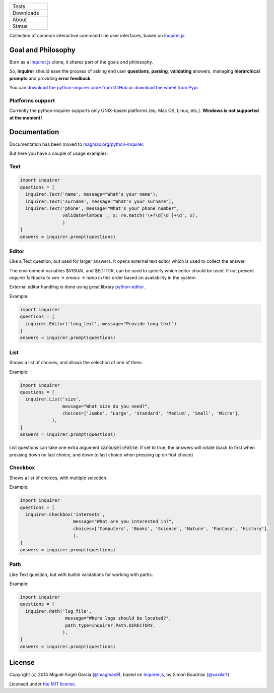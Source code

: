 ====================  =================================================================================
Tests                 |travis| |coveralls|
--------------------  ---------------------------------------------------------------------------------
Downloads             |pip dm| |pip dw| |pip dd|
--------------------  ---------------------------------------------------------------------------------
About                 |pip license| |pip wheel| |pip pyversions| |pip implem|
--------------------  ---------------------------------------------------------------------------------
Status                |version| |status|
====================  =================================================================================

Collection of common interactive command line user interfaces, based on `Inquirer.js`_.

Goal and Philosophy
===================

Born as a `Inquirer.js`_ clone, it shares part of the goals and philosophy.

So, **Inquirer** should ease the process of asking end user **questions**, **parsing**, **validating** answers, managing **hierarchical prompts** and providing **error feedback**.

You can `download the python-inquirer code from GitHub`_ or `download the wheel from Pypi`_.

Platforms support
------------------

Currently the python-inquirer supports only UNIX-based platforms (eq. Mac OS, Linux, etc.). **Windows is not supported at the moment!**

Documentation
=============

Documentation has been moved to `magmax.org/python-inquirer <https://magmax.org/python-inquirer/>`_.

But here you have a couple of usage examples:


Text
----

.. code:: python

  import inquirer
  questions = [
    inquirer.Text('name', message="What's your name"),
    inquirer.Text('surname', message="What's your surname"),
    inquirer.Text('phone', message="What's your phone number",
                  validate=lambda _, x: re.match('\+?\d[\d ]+\d', x),
                  )
  ]
  answers = inquirer.prompt(questions)

|inquirer text|


Editor
------

Like a Text question, but used for larger answers. It opens external text editor which is used to collect the answer.

The environment variables $VISUAL and $EDITOR, can be used to specify which editor should be used. If not present
inquirer fallbacks to `vim -> emacs -> nano` in this order based on availability in the system.

External editor handling is done using great library `python-editor <https://github.com/fmoo/python-editor>`_.

Example:

.. code:: python

  import inquirer
  questions = [
    inquirer.Editor('long_text', message="Provide long text")
  ]
  answers = inquirer.prompt(questions)


List
----

Shows a list of choices, and allows the selection of one of them.

Example:

.. code:: python


  import inquirer
  questions = [
    inquirer.List('size',
                  message="What size do you need?",
                  choices=['Jumbo', 'Large', 'Standard', 'Medium', 'Small', 'Micro'],
              ),
  ]
  answers = inquirer.prompt(questions)

List questions can take one extra argument :code:`carousel=False`. If set to true, the answers will rotate (back to first when pressing down on last choice, and down to last choice when pressing up on first choice)

|inquirer list|


Checkbox
--------

Shows a list of choices, with multiple selection.

Example:

.. code:: python


  import inquirer
  questions = [
    inquirer.Checkbox('interests',
                      message="What are you interested in?",
                      choices=['Computers', 'Books', 'Science', 'Nature', 'Fantasy', 'History'],
                      ),
  ]
  answers = inquirer.prompt(questions)

|inquirer checkbox|

Path
--------

Like Text question, but with builtin validations for working with paths.

Example:

.. code:: python


  import inquirer
  questions = [
    inquirer.Path('log_file',
                   message="Where logs should be located?",
                   path_type=inquirer.Path.DIRECTORY,
                  ),
  ]
  answers = inquirer.prompt(questions)

License
=======

Copyright (c) 2014 Miguel Ángel García (`@magmax9`_), based on `Inquirer.js`_, by Simon Boudrias (`@vaxilart`_)

Licensed under `the MIT license`_.


.. |travis| image:: https://travis-ci.org/magmax/python-inquirer.png
  :target: `Travis`_
  :alt: Travis results

.. |coveralls| image:: https://coveralls.io/repos/magmax/python-inquirer/badge.png
  :target: `Coveralls`_
  :alt: Coveralls results_

.. |pip version| image:: https://img.shields.io/pypi/v/inquirer.svg
    :target: https://pypi.python.org/pypi/inquirer
    :alt: Latest PyPI version

.. |pip dm| image:: https://img.shields.io/pypi/dm/inquirer.svg
    :target: https://pypi.python.org/pypi/inquirer
    :alt: Last month downloads from pypi

.. |pip dw| image:: https://img.shields.io/pypi/dw/inquirer.svg
    :target: https://pypi.python.org/pypi/inquirer
    :alt: Last week downloads from pypi

.. |pip dd| image:: https://img.shields.io/pypi/dd/inquirer.svg
    :target: https://pypi.python.org/pypi/inquirer
    :alt: Yesterday downloads from pypi

.. |pip license| image:: https://img.shields.io/pypi/l/inquirer.svg
    :target: https://pypi.python.org/pypi/inquirer
    :alt: License

.. |pip wheel| image:: https://img.shields.io/pypi/wheel/inquirer.svg
    :target: https://pypi.python.org/pypi/inquirer
    :alt: Wheel

.. |pip pyversions| image::  	https://img.shields.io/pypi/pyversions/inquirer.svg
    :target: https://pypi.python.org/pypi/inquirer
    :alt: Python versions

.. |pip implem| image::  	https://img.shields.io/pypi/implementation/inquirer.svg
    :target: https://pypi.python.org/pypi/inquirer
    :alt: Python interpreters

.. |status| image::	https://img.shields.io/pypi/status/inquirer.svg
    :target: https://pypi.python.org/pypi/inquirer
    :alt: Status

.. |version| image:: https://img.shields.io/pypi/v/inquirer.svg
    :target: https://pypi.python.org/pypi/inquirer
    :alt: Status



.. |inquirer text| image:: http://magmax.org/python-inquirer/_images/inquirer_text.png
  :alt: Example of Text Question

.. |inquirer list| image:: http://magmax.org/python-inquirer/_images/inquirer_list.png
  :alt: Example of List Question

.. |inquirer checkbox| image:: http://magmax.org/python-inquirer/_images/inquirer_checkbox.png
  :alt: Example of Checkbox Question

.. _Inquirer.js: https://github.com/SBoudrias/Inquirer.js
.. _Travis: https://travis-ci.org/magmax/python-inquirer
.. _Coveralls: https://coveralls.io/r/magmax/python-inquirer
.. _examples/: https://github.com/magmax/python-inquirer/tree/master/examples
.. _`download the python-inquirer code from GitHub`: https://github.com/magmax/python-inquirer
.. _`download the wheel from Pypi`: https://pypi.python.org/pypi/inquirer

.. _@vaxilart: https://twitter.com/vaxilart
.. _@magmax9: https://twitter.com/magmax9

.. _the MIT license: http://opensource.org/licenses/MIT

.. _changes.rst: https://github.com/magmax/python-inquirer/blob/master/changes.rst
